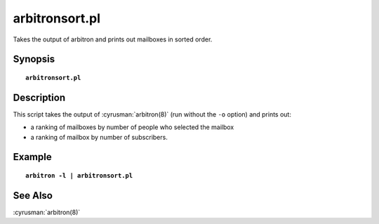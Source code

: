 .. cyrusman:: arbitronsort.pl(8)

.. _imap-reference-manpages-systemcommands-arbitronsort.pl:

===================
**arbitronsort.pl**
===================

Takes the output of arbitron and prints out mailboxes in sorted order.

Synopsis
========

.. parsed-literal::

    **arbitronsort.pl** 

Description
===========

This script takes the output of :cyrusman:`arbitron(8)` (run without the ``-o`` option)
and prints out:

* a ranking of mailboxes by number of people who selected the mailbox
* a ranking of mailbox by number of subscribers.

Example
=======

.. parsed-literal::

    **arbitron -l \| arbitronsort.pl**

..    

See Also
========

:cyrusman:`arbitron(8)`